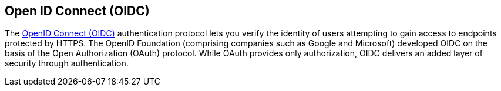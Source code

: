 == Open ID Connect (OIDC)

The https://openid.net/specs/openid-connect-core-1_0.html[OpenID Connect (OIDC)] authentication protocol lets you verify the identity of users attempting to gain access to endpoints protected by HTTPS. The OpenID Foundation (comprising companies such as Google and Microsoft) developed OIDC on the basis of the Open Authorization (OAuth) protocol. While OAuth provides only authorization, OIDC delivers an added layer of security through authentication.
